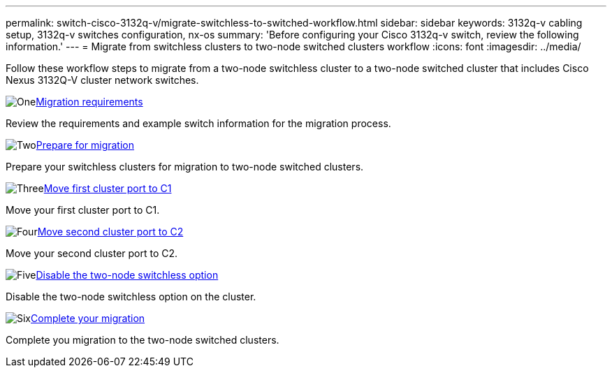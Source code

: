 ---
permalink: switch-cisco-3132q-v/migrate-switchless-to-switched-workflow.html
sidebar: sidebar
keywords: 3132q-v cabling setup, 3132q-v switches configuration, nx-os
summary: 'Before configuring your Cisco 3132q-v switch, review the following information.'
---
= Migrate from switchless clusters to two-node switched clusters workflow
:icons: font
:imagesdir: ../media/

[.lead]

Follow these workflow steps to migrate from a two-node switchless cluster to a two-node switched cluster that includes Cisco Nexus 3132Q-V cluster network switches.

.image:https://raw.githubusercontent.com/NetAppDocs/common/main/media/number-1.png[One]link:migrate-switchless-to-switched-requirements.html[Migration requirements]
[role="quick-margin-para"]
Review the requirements and example switch information for the migration process.

.image:https://raw.githubusercontent.com/NetAppDocs/common/main/media/number-2.png[Two]link:migrate-switchless-prepare-to-migrate.html[Prepare for migration]
[role="quick-margin-para"]
Prepare your switchless clusters for migration to two-node switched clusters.

.image:https://raw.githubusercontent.com/NetAppDocs/common/main/media/number-3.png[Three]link:migrate-switchless-move-first-cluster-port-to-C1.html[Move first cluster port to C1]
[role="quick-margin-para"]
Move your first cluster port to C1.

.image:https://raw.githubusercontent.com/NetAppDocs/common/main/media/number-4.png[Four]link:migrate-switchless-move-second-cluster-port-to-C2.html[Move second cluster port to C2]
[role="quick-margin-para"]
Move your second cluster port to C2.

.image:https://raw.githubusercontent.com/NetAppDocs/common/main/media/number-5.png[Five]link:migrate-switchless-disable-switchless-option.html[Disable the two-node switchless option]
[role="quick-margin-para"]
Disable the two-node switchless option on the cluster.

.image:https://raw.githubusercontent.com/NetAppDocs/common/main/media/number-6.png[Six]link:migrate-switchless-complete-migration.html[Complete your migration]
[role="quick-margin-para"]
Complete you migration to the two-node switched clusters.

//Updates for internal GH issue #262, 2024-DEC-09